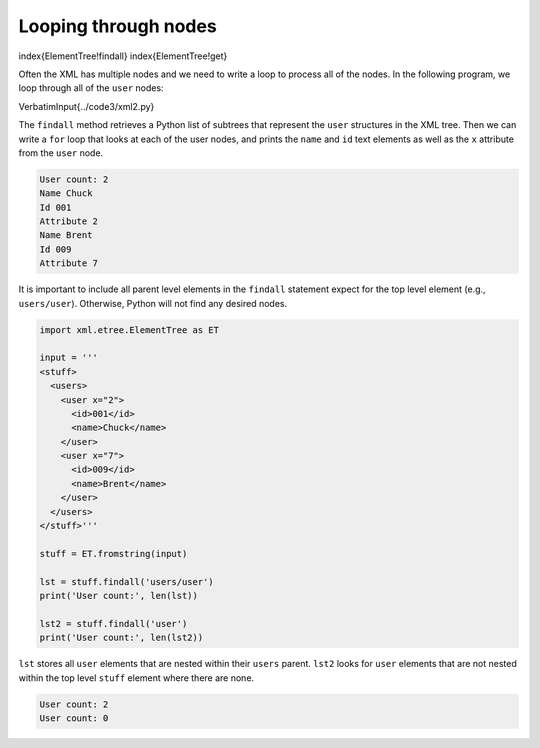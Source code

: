 Looping through nodes
---------------------

\index{ElementTree!findall}
\index{ElementTree!get}

Often the XML has multiple nodes and we need to write a loop to process
all of the nodes. In the following program, we loop through all of the
``user`` nodes:

\VerbatimInput{../code3/xml2.py}

The ``findall`` method retrieves a Python list of subtrees that
represent the ``user`` structures in the XML tree. Then we can
write a ``for`` loop that looks at each of the user nodes, and
prints the ``name`` and ``id`` text elements as well
as the ``x`` attribute from the ``user`` node.

.. code-block::

   User count: 2
   Name Chuck
   Id 001
   Attribute 2
   Name Brent
   Id 009
   Attribute 7


It is important to include all parent level elements in the ``findall``
statement expect for the top level element (e.g., ``users/user``\ ).
Otherwise, Python will not find any desired nodes.

.. code-block:: python

   import xml.etree.ElementTree as ET

   input = '''
   <stuff>
     <users>
       <user x="2">
         <id>001</id>
         <name>Chuck</name>
       </user>
       <user x="7">
         <id>009</id>
         <name>Brent</name>
       </user>
     </users>
   </stuff>'''

   stuff = ET.fromstring(input)

   lst = stuff.findall('users/user')
   print('User count:', len(lst))

   lst2 = stuff.findall('user')
   print('User count:', len(lst2))


``lst`` stores all ``user`` elements that are nested within their ``users``
parent. ``lst2`` looks for ``user`` elements that are not nested within
the top level ``stuff`` element where there are none.

.. code-block::

   User count: 2
   User count: 0
